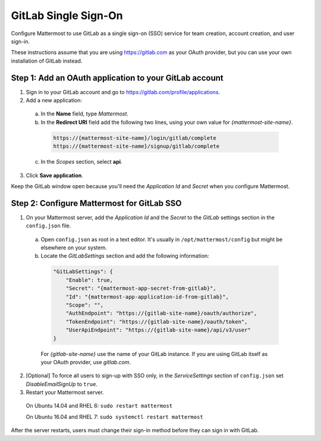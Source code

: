 GitLab Single Sign-On
=====================

Configure Mattermost to use GitLab as a single sign-on (SSO) service for team creation, account creation, and user sign-in.

These instructions assume that you are using https://gitlab.com as your OAuth provider, but you can use your own installation of GitLab instead.

Step 1: Add an OAuth application to your GitLab account
-------------------------------------------------------

1. Sign in to your GitLab account and go to https://gitlab.com/profile/applications.
2. Add a new application:

  a. In the **Name** field, type *Mattermost*.
  b. In the **Redirect URI** field add the following two lines, using your own value for *{mattermost-site-name}*.

    .. code-block:: text

      https://{mattermost-site-name}/login/gitlab/complete
      https://{mattermost-site-name}/signup/gitlab/complete

  c. In the *Scopes* section, select **api**.

3. Click **Save application**.

Keep the GitLab window open because you'll need the *Application Id* and *Secret* when you configure Mattermost.

Step 2: Configure Mattermost for GitLab SSO
-------------------------------------------

1. On your Mattermost server, add the *Application Id* and the *Secret* to the *GitLab* settings section in the ``config.json`` file.

  a. Open ``config.json`` as root in a text editor. It's usually in ``/opt/mattermost/config`` but might be elsewhere on your system.
  b. Locate the *GitLabSettings* section and add the following information:

    .. code-block:: javascript

      "GitLabSettings": {
          "Enable": true,
          "Secret": "{mattermost-app-secret-from-gitlab}",
          "Id": "{mattermost-app-application-id-from-gitlab}",
          "Scope": "",
          "AuthEndpoint": "https://{gitlab-site-name}/oauth/authorize",
          "TokenEndpoint": "https://{gitlab-site-name}/oauth/token",
          "UserApiEndpoint": "https://{gitlab-site-name}/api/v3/user"
      }

    For *{gitlab-site-name}* use the name of your GitLab instance. If you are using GitLab itself as your OAuth provider, use *gitlab.com*.

2. [Optional] To force all users to sign-up with SSO only, in the *ServiceSettings* section of ``config.json`` set *DisableEmailSignUp* to ``true``.

3. Restart your Mattermost server.

  On Ubuntu 14.04 and RHEL 6: ``sudo restart mattermost``

  On Ubuntu 16.04 and RHEL 7: ``sudo systemctl restart mattermost``

After the server restarts, users must change their sign-in method before they can sign in with GitLab.
